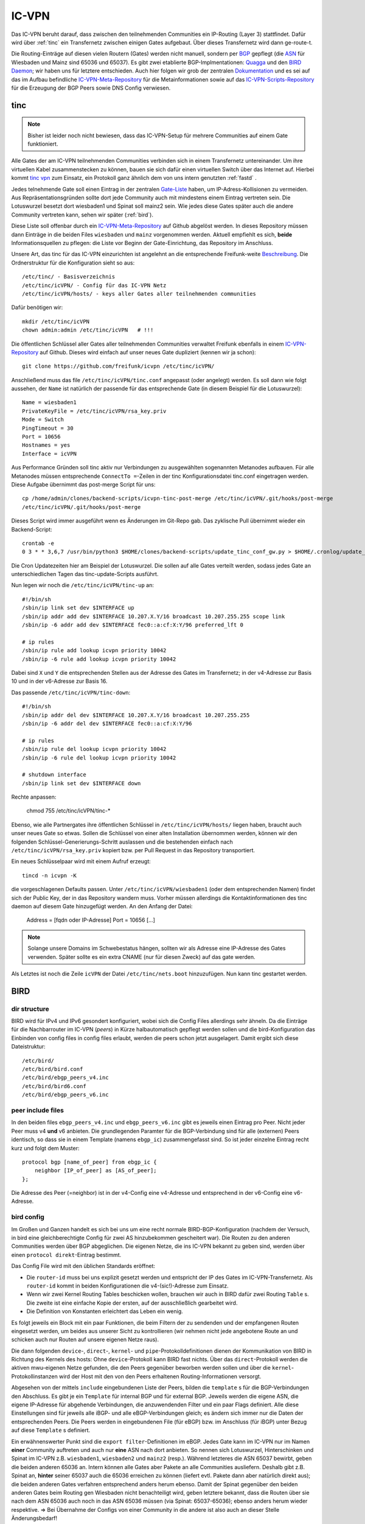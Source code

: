 .. _icvpn:

IC-VPN
======

Das IC-VPN beruht darauf, dass zwischen den teilnehmenden Communities ein
IP-Routing (Layer 3) stattfindet. Dafür wird über :ref:`tinc` ein Transfernetz
zwischen einigen Gates aufgebaut. Über dieses Transfernetz wird dann
ge-route-t.

Die Routing-Einträge auf diesen vielen Routern (Gates) werden nicht
manuell, sondern per `BGP <http://de.wikipedia.org/wiki/Border_Gateway_Protocol>`_ gepflegt (die `ASN <http://wiki.freifunk.net/AS-Nummern>`_ für Wiesbaden und Mainz sind 65036 und 65037).
Es gibt zwei etablierte BGP-Implmentationen:
`Quagga <http://www.nongnu.org/quagga/>`_ und den `BIRD Daemon <http://bird.network.cz/>`_; wir haben uns für letztere entschieden. Auch hier folgen
wir grob der zentralen `Dokumentation <http://wiki.freifunk.net/IC-VPN#BGP_Einrichten>`_ und es sei auf das im Aufbau befindliche
`IC-VPN-Meta-Repository`_ für die Metainformationen sowie auf das `IC-VPN-Scripts-Repository`_ für die Erzeugung der BGP Peers sowie DNS Config verwiesen.

.. _IC-VPN-Repository: https://github.com/freifunk/icvpn
.. _IC-VPN-Meta-Repository: https://github.com/freifunk/icvpn-meta
.. _IC-VPN-Scripts-Repository: https://github.com/freifunk/icvpn-scripts

.. _tinc:

tinc
----

.. note:: Bisher ist leider noch nicht bewiesen, dass das IC-VPN-Setup für mehrere
    Communities auf einem Gate funktioniert.

Alle Gates der am IC-VPN teilnehmenden Communities verbinden sich in einem
Transfernetz untereinander. Um ihre virtuellen Kabel zusammenstecken zu können,
bauen sie sich dafür einen virtuellen Switch über das Internet auf. Hierbei
kommt `tinc vpn <http://www.tinc-vpn.org/>`_ zum Einsatz, ein Protokoll ganz ähnlich dem von uns intern genutzten
:ref:`fastd` .

Jedes telnehmende Gate soll einen Eintrag in der zentralen `Gate-Liste <http://wiki.freifunk.net/IC-VPN#Netz.C3.BCbersicht_.2F_Network_Information>`_ haben, um
IP-Adress-Kollisionen zu vermeiden. Aus Repräsentationsgründen sollte dort
jede Community auch mit mindestens einem Eintrag vertreten sein. Die Lotuswurzel
besetzt dort wiesbaden1 und Spinat soll mainz2 sein. Wie jedes diese Gates
später auch die andere Community vertreten kann, sehen wir später (:ref:`bird`).

Diese Liste soll offenbar durch ein `IC-VPN-Meta-Repository`_ auf Github abgelöst
werden. In dieses Repository müssen dann Einträge in die beiden Files
``wiesbaden`` und ``mainz`` vorgenommen werden. Aktuell empfiehlt es sich,
**beide** Informationsquellen zu pflegen: die Liste vor Beginn der
Gate-Einrichtung, das Repository im Anschluss.

Unsere Art, das tinc für das IC-VPN einzurichten ist angelehnt an die
entsprechende Freifunk-weite `Beschreibung <http://wiki.freifunk.net/IC-VPN#Tinc_einrichten>`_.
Die Ordnerstruktur für die Konfiguration sieht so aus::

  /etc/tinc/ - Basisverzeichnis
  /etc/tinc/icVPN/ - Config für das IC-VPN Netz
  /etc/tinc/icVPN/hosts/ - keys aller Gates aller teilnehmenden communities

Dafür benötigen wir::

  mkdir /etc/tinc/icVPN
  chown admin:admin /etc/tinc/icVPN   # !!!

Die öffentlichen Schlüssel aller Gates aller teilnehmenden Communities verwaltet
Freifunk ebenfalls in einem `IC-VPN-Repository`_ auf Github. Dieses wird einfach
auf unser neues Gate dupliziert (kennen wir ja schon)::

  git clone https://github.com/freifunk/icvpn /etc/tinc/icVPN/

Anschließend muss das file ``/etc/tinc/icVPN/tinc.conf`` angepasst (oder
angelegt) werden. Es soll dann wie folgt aussehen, der ``Name`` ist natürlich
der passende für das entsprechende Gate (in diesem Beispiel für die
Lotuswurzel)::

  Name = wiesbaden1
  PrivateKeyFile = /etc/tinc/icVPN/rsa_key.priv
  Mode = Switch
  PingTimeout = 30
  Port = 10656
  Hostnames = yes
  Interface = icVPN

Aus Performance Gründen soll tinc aktiv nur Verbindungen zu ausgewählten sogenannten Metanodes aufbauen. Für alle Metanodes müssen entsprechende ``ConnectTo =``-Zeilen in der tinc Konfigurationsdatei tinc.conf eingetragen werden. Diese Aufgabe übernimmt das post-merge Script für uns::

  cp /home/admin/clones/backend-scripts/icvpn-tinc-post-merge /etc/tinc/icVPN/.git/hooks/post-merge
  /etc/tinc/icVPN/.git/hooks/post-merge

Dieses Script wird immer ausgeführt wenn es Änderungen im Git-Repo gab. Das zyklische Pull übernimmt wieder ein Backend-Script::

  crontab -e
  0 3 * * 3,6,7 /usr/bin/python3 $HOME/clones/backend-scripts/update_tinc_conf_gw.py > $HOME/.cronlog/update_tinc_conf.log

Die Cron Updatezeiten hier am Beispiel der Lotuswurzel. Die sollen auf alle Gates verteilt werden, sodass jedes Gate an unterschiedlichen Tagen das tinc-update-Scripts ausführt.

Nun legen wir noch die ``/etc/tinc/icVPN/tinc-up`` an::

  #!/bin/sh
  /sbin/ip link set dev $INTERFACE up
  /sbin/ip addr add dev $INTERFACE 10.207.X.Y/16 broadcast 10.207.255.255 scope link
  /sbin/ip -6 addr add dev $INTERFACE fec0::a:cf:X:Y/96 preferred_lft 0

  # ip rules
  /sbin/ip rule add lookup icvpn priority 10042
  /sbin/ip -6 rule add lookup icvpn priority 10042

Dabei sind ``X`` und ``Y`` die entsprechenden Stellen aus der Adresse des
Gates im Transfernetz; in der v4-Adresse zur
Basis 10 und in der v6-Adresse zur Basis 16.

Das passende ``/etc/tinc/icVPN/tinc-down``::

  #!/bin/sh
  /sbin/ip addr del dev $INTERFACE 10.207.X.Y/16 broadcast 10.207.255.255
  /sbin/ip -6 addr del dev $INTERFACE fec0::a:cf:X:Y/96

  # ip rules
  /sbin/ip rule del lookup icvpn priority 10042
  /sbin/ip -6 rule del lookup icvpn priority 10042

  # shutdown interface
  /sbin/ip link set dev $INTERFACE down

Rechte anpassen:

  chmod 755 /etc/tinc/icVPN/tinc-*

Ebenso, wie alle Partnergates ihre öffentlichen Schlüssel in
``/etc/tinc/icVPN/hosts/`` liegen haben, braucht auch unser neues Gate so etwas.
Sollen die Schlüssel von einer alten Installation übernommen werden, können wir
den folgenden Schlüssel-Generierungs-Schritt auslassen und die bestehenden
einfach nach ``/etc/tinc/icVPN/rsa_key.priv`` kopiert bzw. per Pull Request
in das Repository transportiert.

Ein neues Schlüsselpaar wird mit einem Aufruf erzeugt::

  tincd -n icvpn -K

die vorgeschlagenen Defaults passen. Unter ``/etc/tinc/icVPN/wiesbaden1``
(oder dem entsprechenden Namen) findet sich der Public Key, der in das
Repository wandern muss. Vorher müssen allerdings die Kontaktinformationen
des tinc daemon auf diesem Gate hinzugefügt werden. An den Anfang der Datei:

  Address = [fqdn oder IP-Adresse]
  Port = 10656
  [...]

.. note:: Solange unsere Domains im Schwebestatus hängen, sollten wir als
  Adresse eine IP-Adresse des Gates verwenden. Später sollte es ein extra
  CNAME (nur für diesen Zweck) auf das gate werden.

Als Letztes ist noch die Zeile ``icVPN`` der Datei ``/etc/tinc/nets.boot``
hinzuzufügen. Nun kann tinc gestartet werden.


.. _bird:

BIRD
----

dir structure
^^^^^^^^^^^^^

BIRD wird für IPv4 und IPv6 gesondert konfiguriert, wobei sich die Config Files allerdings sehr
ähneln. Da die Einträge für die Nachbarrouter im IC-VPN (*peers*) in Kürze halbautomatisch
gepflegt werden sollen und die bird-Konfiguration das Einbinden von config files in config
files erlaubt, werden die peers schon jetzt ausgelagert. Damit ergibt sich diese Dateistruktur::

  /etc/bird/
  /etc/bird/bird.conf
  /etc/bird/ebgp_peers_v4.inc
  /etc/bird/bird6.conf
  /etc/bird/ebgp_peers_v6.inc

peer include files
^^^^^^^^^^^^^^^^^^

In den beiden files ``ebgp_peers_v4.inc`` und ``ebgp_peers_v6.inc`` gibt es jeweils einen Eintrag pro
Peer. Nicht jeder Peer muss v4 **und** v6 anbieten. Die grundlegenden Paramter für die
BGP-Verbindung sind für alle (externen) Peers identisch, so dass sie in einem Template
(namens ``ebgp_ic``) zusammengefasst sind. So ist jeder einzelne Eintrag recht kurz und folgt dem
Muster::

  protocol bgp [name_of_peer] from ebgp_ic {
      neighbor [IP_of_peer] as [AS_of_peer];
  };

Die Adresse des Peer (=neighbor) ist in der v4-Config eine v4-Adresse und entsprechend in der
v6-Config eine v6-Adresse.

bird config
^^^^^^^^^^^

Im Großen und Ganzen handelt es sich bei uns um eine recht normale BIRD-BGP-Konfiguration
(nachdem der Versuch, in bird eine gleichberechtigte Config für zwei AS hinzubekommen
gescheitert war). Die Routen zu den anderen Communities werden über BGP abgeglichen. Die eigenen
Netze, die ins IC-VPN bekannt zu geben sind, werden über einen ``protocol direkt``-Eintrag
bestimmt.

Das Config File wird mit den üblichen Standards eröffnet:

* Die ``router-id`` muss bei uns explizit gesetzt werden und entspricht der IP des Gates im
  IC-VPN-Transfernetz. Als ``router-id`` kommt in beiden Konfigurationen die v4-(sic!)-Adresse
  zum Einsatz.
* Wenn wir zwei Kernel Routing Tables beschicken wollen, brauchen wir auch in BIRD dafür
  zwei Routing ``Table`` s. Die zweite ist eine einfache Kopie der ersten, auf der ausschließlich
  gearbeitet wird.
* Die Definition von Konstanten erleichtert das Leben ein wenig.

Es folgt jeweils ein Block mit ein paar Funktionen, die beim Filtern der zu sendenden und
der empfangenen Routen eingesetzt werden, um beides aus unserer Sicht zu kontrollieren (wir
nehmen nicht jede angebotene Route an und schicken auch nur Routen auf unsere eigenen Netze
raus).

Die dann folgenden ``device``-, ``direct``-, ``kernel``- und ``pipe``-Protokolldefinitionen
dienen der Kommunikation von BIRD in Richtung des Kernels des hosts: Ohne ``device``-Protokoll
kann BIRD fast nichts. Über das ``direct``-Protokoll werden die aktiven mwu-eigenen Netze
gefunden, die den Peers gegenüber beworben werden sollen und über die ``kernel``-Protokollinstanzen
wird der Host mit den von den Peers erhaltenen Routing-Informationen versorgt.

Abgesehen von der mittels ``include`` eingebundenen Liste der Peers, bilden die ``template`` s
für die BGP-Verbindungen den Abschluss. Es gibt je ein ``Template`` für internal BGP und für
external BGP. Jeweils werden die eigene ASN, die eigene IP-Adresse für abgehende Verbindungen,
die anzuwendenden Filter und ein paar Flags definiert. Alle diese Einstellungen sind für
jeweils alle iBGP- und alle eBGP-Verbindungen gleich; es ändern sich immer nur die Daten der
entsprechenden Peers. Die Peers werden in eingebundenen File (für eBGP) bzw. im Anschluss
(für iBGP) unter Bezug auf diese ``Template`` s definiert.

Ein erwähnenswerter Punkt sind die ``export filter``-Definitionen im eBGP. Jedes Gate kann im
IC-VPN nur im Namen **einer** Community auftreten und auch nur **eine** ASN nach dort anbieten.
So nennen sich Lotuswurzel, Hinterschinken und Spinat im IC-VPN z.B. ``wiesbaden1``,
``wiesbaden2`` und ``mainz2`` (resp.). Während letzteres die ASN 65037 bewirbt, geben die
beiden anderen 65036 an. Intern können alle Gates aber Pakete an alle Communities ausliefern.
Deshalb gibt z.B. Spinat an, **hinter** seiner 65037 auch die 65036 erreichen zu können
(liefert evtl. Pakete dann aber natürlich direkt aus); die beiden anderen Gates verfahren
entsprechend anders herum ebenso. Damit der Spinat gegenüber den beiden anderen Gates
beim Routing gen Wiesbaden nicht benachteiligt wird, geben letztere bekannt, dass die
Routen über sie nach dem ASN 65036 auch noch in das ASN 65036 müssen (via Spinat:
65037-65036); ebenso anders herum wieder respektive. => Bei Übernahme der Configs von
einer Community in die andere ist also auch an dieser Stelle Änderungsbedarf!

Das iBGP wir **nur** innerhalb einer Community gefahren (also für Gates, die im IC-VPN als
Wiesbadener Gates in Erscheinung treten nur zu anderen Wiesbadener Gates; analog für Mainzer
Gates)! Dagegen bauen wir eBGP Sessions aber weder zu Mainzer, noch zu Wiesbadener Gates auf,
als nur zu mwu-externen. Die Erzeugung der include files soll bald mal - unter Verwendung der
Daten aus dem `IC-VPN-Meta-Repository`_ automagisiert werden, ist aber aktuell noch Handarbeit.
